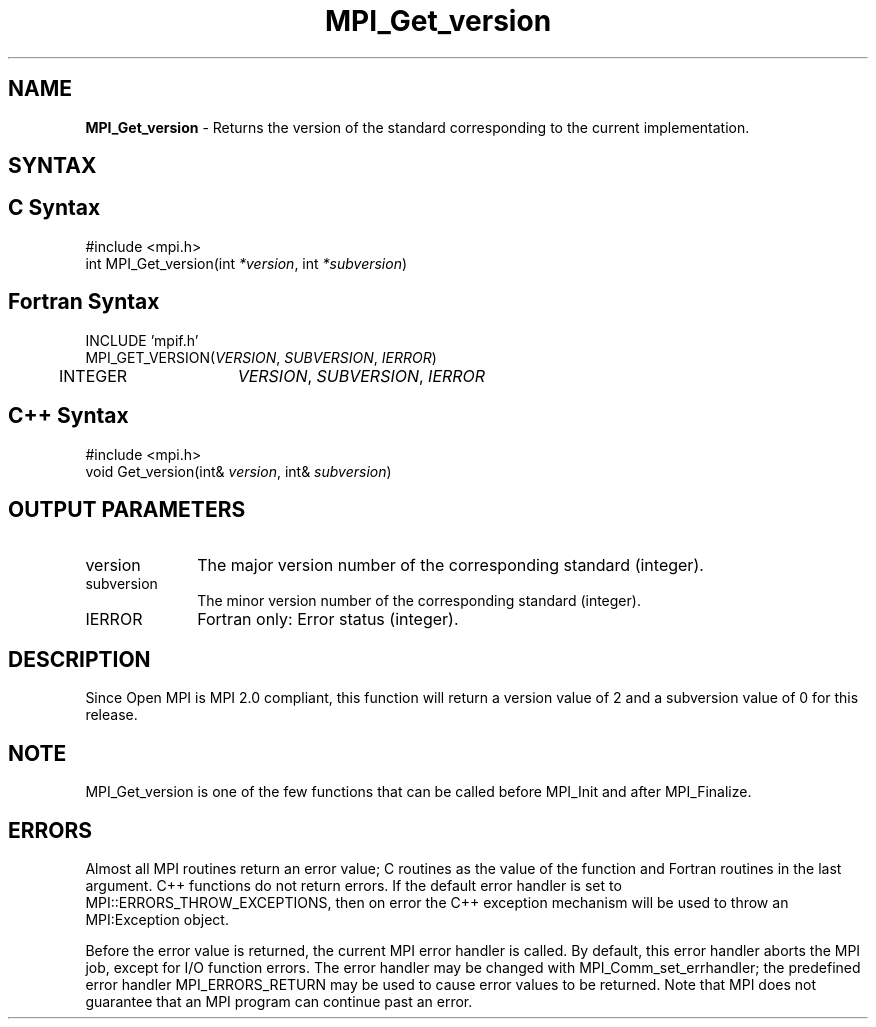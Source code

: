 .\" Copyright 2006-2008 Sun Microsystems, Inc.
.\" Copyright (c) 1996 Thinking Machines Corporation
.TH MPI_Get_version 3 "Mar 16, 2011" "1.5.3" "Open MPI"
.SH NAME
\fBMPI_Get_version\fP \- Returns the version of the standard corresponding to the current implementation. 

.SH SYNTAX
.ft R
.SH C Syntax
.nf
#include <mpi.h>
int MPI_Get_version(int \fI*version\fP, int \fI*subversion\fP)

.fi
.SH Fortran Syntax
.nf
INCLUDE 'mpif.h'
MPI_GET_VERSION(\fIVERSION\fP, \fISUBVERSION\fP, \fIIERROR\fP)
	INTEGER	\fIVERSION\fP, \fISUBVERSION\fP, \fIIERROR\fP 

.fi
.SH C++ Syntax
.nf
#include <mpi.h>
void Get_version(int& \fIversion\fP, int& \fIsubversion\fP)

.fi
.SH OUTPUT PARAMETERS
.ft R
.TP 1i
version
The major version number of the corresponding standard (integer).

.ft R
.TP 1i
subversion
The minor version number of the corresponding standard (integer).

.ft R
.TP 1i
IERROR
Fortran only: Error status (integer). 

.SH DESCRIPTION
.ft R
Since Open MPI is MPI 2.0 compliant, this function will return a version value of 2 and a subversion value of 0 for this release. 

.SH NOTE
.ft R
MPI_Get_version is one of the few functions that can be called before MPI_Init and after MPI_Finalize. 

.SH ERRORS
Almost all MPI routines return an error value; C routines as the value of the function and Fortran routines in the last argument. C++ functions do not return errors. If the default error handler is set to MPI::ERRORS_THROW_EXCEPTIONS, then on error the C++ exception mechanism will be used to throw an MPI:Exception object.
.sp
Before the error value is returned, the current MPI error handler is
called. By default, this error handler aborts the MPI job, except for I/O function errors. The error handler may be changed with MPI_Comm_set_errhandler; the predefined error handler MPI_ERRORS_RETURN may be used to cause error values to be returned. Note that MPI does not guarantee that an MPI program can continue past an error.  


